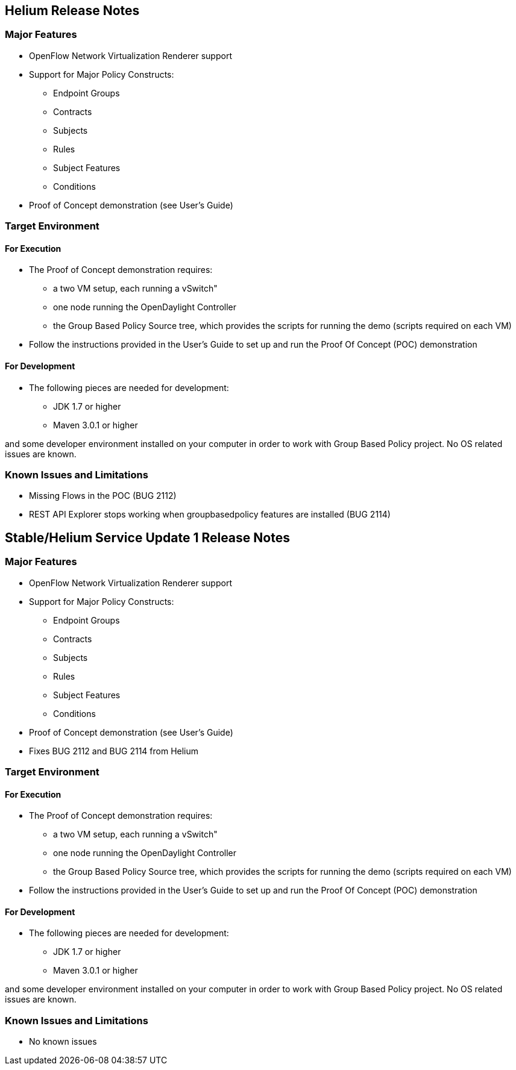 [[helium-release-notes]]
== Helium Release Notes

[[major-features]]
=== Major Features

* OpenFlow Network Virtualization Renderer support
* Support for Major Policy Constructs:
** Endpoint Groups
** Contracts
** Subjects
** Rules
** Subject Features
** Conditions
* Proof of Concept demonstration (see User's Guide)

[[target-environment]]
=== Target Environment

[[for-execution]]
==== For Execution

* The Proof of Concept demonstration requires:
** a two VM setup, each running a vSwitch"
** one node running the OpenDaylight Controller
** the Group Based Policy Source tree, which provides the scripts for
running the demo (scripts required on each VM)

* Follow the instructions provided in the User's Guide to set up and run
the Proof Of Concept (POC) demonstration

[[for-development]]
==== For Development

* The following pieces are needed for development:
** JDK 1.7 or higher
** Maven 3.0.1 or higher

and some developer environment installed on your computer in order to
work with Group Based Policy project. No OS related issues are known.

[[known-issues-and-limitations]]
=== Known Issues and Limitations

* Missing Flows in the POC (BUG 2112)
* REST API Explorer stops working when groupbasedpolicy features are
installed (BUG 2114)

[[stablehelium-service-update-1-release-notes]]
== Stable/Helium Service Update 1 Release Notes

[[major-features-1]]
=== Major Features

* OpenFlow Network Virtualization Renderer support
* Support for Major Policy Constructs:
** Endpoint Groups
** Contracts
** Subjects
** Rules
** Subject Features
** Conditions
* Proof of Concept demonstration (see User's Guide)
* Fixes BUG 2112 and BUG 2114 from Helium

[[target-environment-1]]
=== Target Environment

[[for-execution-1]]
==== For Execution

* The Proof of Concept demonstration requires:
** a two VM setup, each running a vSwitch"
** one node running the OpenDaylight Controller
** the Group Based Policy Source tree, which provides the scripts for
running the demo (scripts required on each VM)

* Follow the instructions provided in the User's Guide to set up and run
the Proof Of Concept (POC) demonstration

[[for-development-1]]
==== For Development

* The following pieces are needed for development:
** JDK 1.7 or higher
** Maven 3.0.1 or higher

and some developer environment installed on your computer in order to
work with Group Based Policy project. No OS related issues are known.

[[known-issues-and-limitations-1]]
=== Known Issues and Limitations

* No known issues

